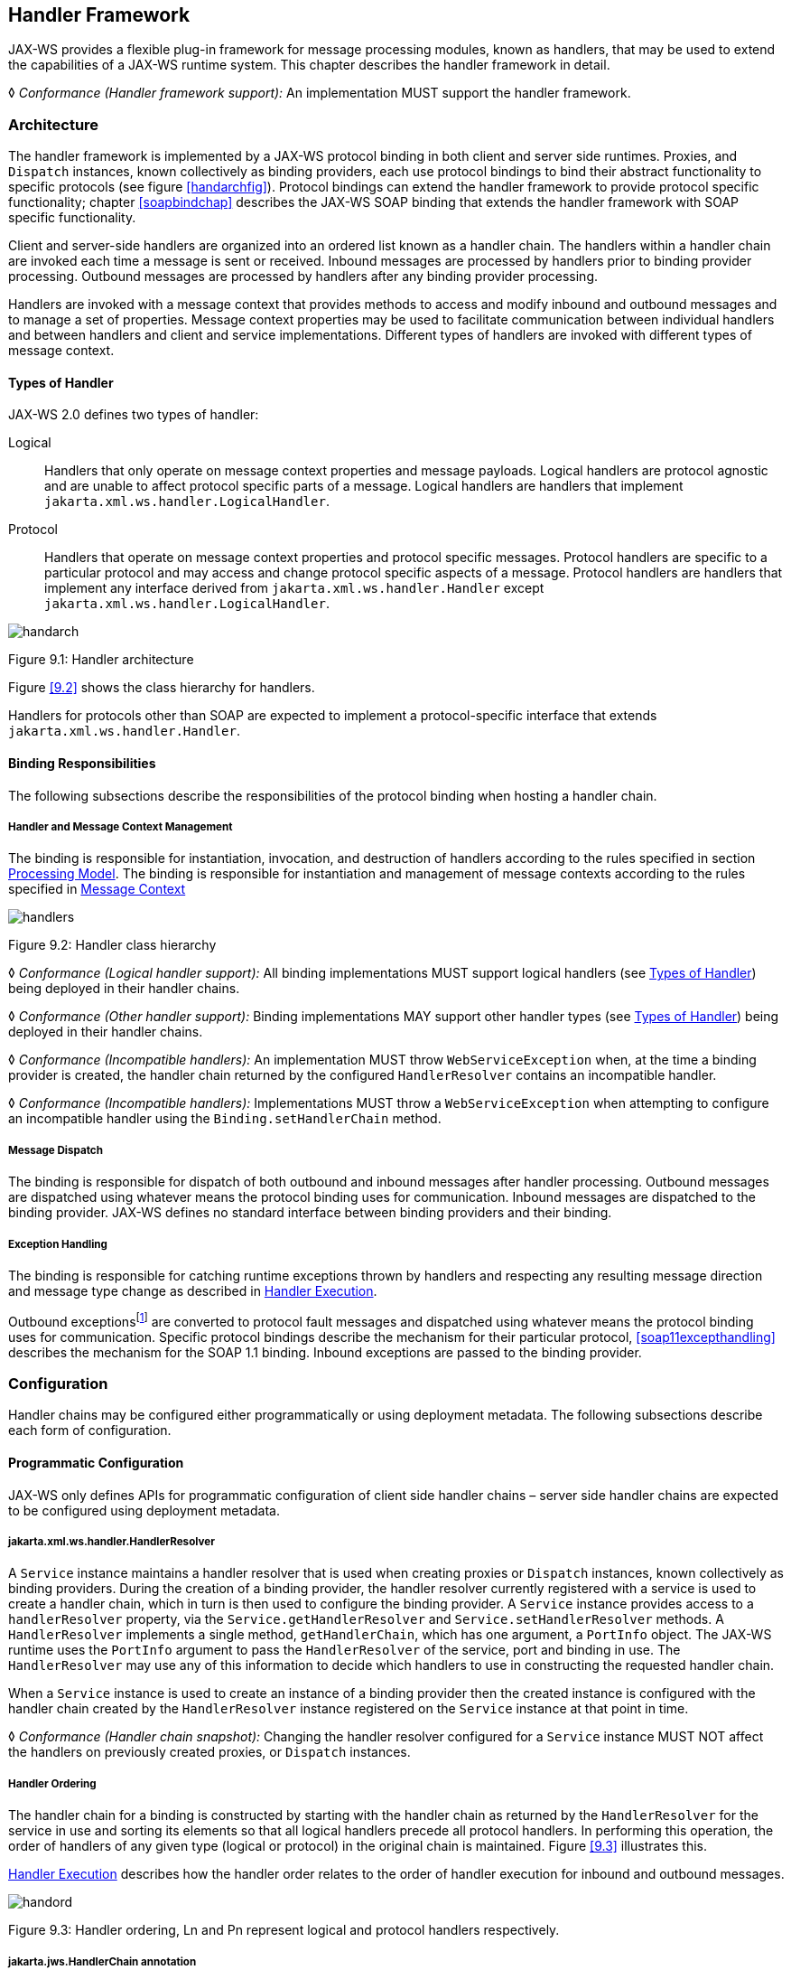 //
// Copyright (c) 2020 Contributors to the Eclipse Foundation
//

[[handfmwk]]
== Handler Framework

JAX-WS provides a flexible plug-in framework for message processing
modules, known as handlers, that may be used to extend the capabilities
of a JAX-WS runtime system. This chapter describes the handler framework
in detail.

&#9674; _Conformance (Handler framework support):_ An implementation MUST support the handler
framework.

[[architecture]]
=== Architecture

The handler framework is implemented by a JAX-WS protocol binding in
both client and server side runtimes. Proxies, and `Dispatch` instances,
known collectively as binding providers, each use protocol bindings to
bind their abstract functionality to specific protocols (see figure
<<handarchfig>>). Protocol bindings can extend the handler framework to
provide protocol specific functionality; chapter <<soapbindchap>>
describes the JAX-WS SOAP binding that extends the handler framework
with SOAP specific functionality.

Client and server-side handlers are organized into an ordered list known
as a handler chain. The handlers within a handler chain are invoked each
time a message is sent or received. Inbound messages are processed by
handlers prior to binding provider processing. Outbound messages are
processed by handlers after any binding provider processing.

Handlers are invoked with a message context that provides methods to
access and modify inbound and outbound messages and to manage a set of
properties. Message context properties may be used to facilitate
communication between individual handlers and between handlers and
client and service implementations. Different types of handlers are
invoked with different types of message context.

[[handlertypes]]
==== Types of Handler

JAX-WS 2.0 defines two types of handler:

Logical::
Handlers that only operate on message context properties and message
payloads. Logical handlers are protocol agnostic and are unable to
affect protocol specific parts of a message. Logical handlers are
handlers that implement `jakarta.xml.ws.handler.LogicalHandler`.
Protocol::
Handlers that operate on message context properties and protocol
specific messages. Protocol handlers are specific to a particular
protocol and may access and change protocol specific aspects of a
message. Protocol handlers are handlers that implement any interface
derived from `jakarta.xml.ws.handler.Handler` except
`jakarta.xml.ws.handler.LogicalHandler`.


image::images/handarch.png[]
Figure 9.1: Handler architecture

Figure <<9.2>> shows the class hierarchy for handlers.

Handlers for protocols other than SOAP are expected to implement a
protocol-specific interface that extends `jakarta.xml.ws.handler.Handler`.

[[binding-responsibilities]]
==== Binding Responsibilities

The following subsections describe the responsibilities of the protocol
binding when hosting a handler chain.

[[handler-and-message-context-management]]
===== Handler and Message Context Management

The binding is responsible for instantiation, invocation, and
destruction of handlers according to the rules specified in section
<<handprocmodel>>. The binding is responsible for instantiation and
management of message contexts according to the rules specified in
<<handmsgctxmngmt>>

image::images/handlers.png[]
Figure 9.2: Handler class hierarchy

&#9674; _Conformance (Logical handler support):_ All binding implementations MUST support
logical handlers (see <<handlertypes>>) being deployed in their
handler chains.

&#9674; _Conformance (Other handler support):_ Binding implementations MAY support other
handler types (see <<handlertypes>>) being deployed in their
handler chains.

&#9674; _Conformance (Incompatible handlers):_ An implementation MUST throw
`WebServiceException` when, at the time a binding provider is created,
the handler chain returned by the configured `HandlerResolver` contains
an incompatible handler.

&#9674; _Conformance (Incompatible handlers):_ Implementations MUST throw a
`WebServiceException` when attempting to configure an incompatible
handler using the `Binding.setHandlerChain` method.

[[handmsgdispatch]]
===== Message Dispatch

The binding is responsible for dispatch of both outbound and inbound
messages after handler processing. Outbound messages are dispatched
using whatever means the protocol binding uses for communication.
Inbound messages are dispatched to the binding provider. JAX-WS defines
no standard interface between binding providers and their binding.

[[handexcepthandling]]
===== Exception Handling

The binding is responsible for catching runtime exceptions thrown by
handlers and respecting any resulting message direction and message type
change as described in <<handlerexecution>>.

Outbound exceptionsfootnote:[Outbound exceptions are exceptions thrown
by a handler that result in the message direction being set to outbound
according to the rules in <<handlerexecution>>.] are converted to
protocol fault messages and dispatched using whatever means the protocol
binding uses for communication. Specific protocol bindings describe the
mechanism for their particular protocol, <<soap11excepthandling>>
describes the mechanism for the SOAP 1.1 binding. Inbound exceptions are
passed to the binding provider.

[[handlerconfig]]
=== Configuration

Handler chains may be configured either programmatically or using
deployment metadata. The following subsections describe each form of
configuration.

[[handfmwrkprogconf]]
==== Programmatic Configuration

JAX-WS only defines APIs for programmatic configuration of client side
handler chains – server side handler chains are expected to be
configured using deployment metadata.

[[handlerresolver]]
===== jakarta.xml.ws.handler.HandlerResolver

A `Service` instance maintains a handler resolver that is used when
creating proxies or `Dispatch` instances, known collectively as binding
providers. During the creation of a binding provider, the handler
resolver currently registered with a service is used to create a handler
chain, which in turn is then used to configure the binding provider. A
`Service` instance provides access to a `handlerResolver` property, via
the `Service.getHandlerResolver` and `Service.setHandlerResolver`
methods. A `HandlerResolver` implements a single method,
`getHandlerChain`, which has one argument, a `PortInfo` object. The
JAX-WS runtime uses the `PortInfo` argument to pass the
`HandlerResolver` of the service, port and binding in use. The
`HandlerResolver` may use any of this information to decide which
handlers to use in constructing the requested handler chain.

When a `Service` instance is used to create an instance of a binding
provider then the created instance is configured with the handler chain
created by the `HandlerResolver` instance registered on the `Service`
instance at that point in time.

&#9674; _Conformance (Handler chain snapshot):_ Changing the handler resolver configured for a
`Service` instance MUST NOT affect the handlers on previously created
proxies, or `Dispatch` instances.

[[handlerordering]]
===== Handler Ordering

The handler chain for a binding is constructed by starting with the
handler chain as returned by the `HandlerResolver` for the service in
use and sorting its elements so that all logical handlers precede all
protocol handlers. In performing this operation, the order of handlers
of any given type (logical or protocol) in the original chain is
maintained. Figure <<9.3>> illustrates this.

<<handlerexecution>> describes how the handler order relates to
the order of handler execution for inbound and outbound messages.

image::images/handord.png[]
Figure 9.3: Handler ordering, Ln and Pn represent logical and protocol handlers respectively.

[[handlerchain]]
===== jakarta.jws.HandlerChain annotation

The `jakarta.jws.HandlerChain` annotation defined by Jakarta XML Web Services
Metadata <<bib16>> may be used to specify in a declarative way the handler
chain to use for a service.

When used in conunction with JAX-WS, the `name` element of the
`HandlerChain` annotation, if present, MUST have the default value (the
empty string).

In addition to appearing on a endpoint implementation class or a SEI, as
specified by Jakarta XML Web Services Metadata, the `handlerChain` annotation
MAY appear on a generated service class. In this case, it affects all the proxies
and `Dispatch` instances created using any of the ports on the service.

&#9674; _Conformance (HandlerChain annotation):_ An implementation MUST support using the
`HandlerChain` annotation on an endpoint implementation class, including
a provider, on an endpoint interface and on a generated service class.

On the client, the `HandlerChain` annotation can be seen as a shorthand
way of defining and installing a handler resolver (see
<<clienthandlerresolver>>).

&#9674; _Conformance (Handler resolver for a HandlerChain annotation):_ For a generated service
class (see <<gensvcif>>) which is annotated with a `HandlerChain`
annotation, the default handler resolver MUST return handler chains
consistent with the contents of the handler chain descriptor referenced
by the `HandlerChain` annotation.

Figure <<9.4>> shows an endpoint implementation class annotated
with a `HandlerChain` annotation.

[id="9.4"]
[source,java,numbered]
-------------
@WebService
@HandlerChain(file="sample_chain.xml")
public class MyService {
    ...
}
-------------
Figure 9.4: Use of the HandlerChain annotation

[[jakarta.xml.ws.binding]]
===== jakarta.xml.ws.Binding

The `Binding` interface is an abstraction of a JAX-WS protocol binding
(see <<protocolbinding>> for more details). As described above,
the handler chain initially configured on an instance is a snapshot of
the applicable handlers configured on the `Service` instance at the time
of creation. `Binding` provides methods to manipulate the initially
configured handler chain for a specific instance.

&#9674; _Conformance (Binding handler manipulation):_ Changing the handler chain on a `Binding`
instance MUST NOT cause any change to the handler chains configured on
the `Service` instance used to create the `Binding` instance.

[[deployment-model]]
==== Deployment Model

JAX-WS defines no standard deployment model for handlers. Such a model
is provided by JSR 109<<bib17>> Implementing Enterprise
Web Services.

[[handprocmodel]]
=== Processing Model

This section describes the processing model for handlers within the
handler framework.

[[handlerlifecycle]]
==== Handler Lifecycle

In some cases, a JAX-WS implementation must instantiate handler classes
directly, e.g. in a container environment or when using the
`HandlerChain` annotation. When doing so, an implementation must invoke
the handler lifecycle methods as prescribed in this section.

If an application does its own instantiation of handlers, e.g. using a
handler resolver, then the burden of calling any handler lifecycle
methods falls on the application itself. This should not be seen as
inconsistent, because handlers are logically part of the application, so
their contract will be known to the application developer.

The JAX-WS runtime system manages the lifecycle of handlers by invoking
any methods of the handler class annotated as lifecycle methods before
and after dispatching requests to the handler itself.

The JAX-WS runtime system is responsible for loading the handler class
and instantiating the corresponding handler object according to the
instruction contained in the applicable handler configuration file or
deployment descriptor.

The lifecycle of a handler instance begins when the JAX-WS runtime
system creates a new instance of the handler class.

The runtime MUST then carry out any injections requested by the handler,
typically via the `jakarta.annotation.Resource` annotation. After all the
injections have been carried out, including in the case where no
injections were requested, the runtime MUST invoke the method carrying a
`jakarta.annotation.PostConstruct` annotation, if present. Such a method
MUST satisfy the requirements in JSR-250 <<bib35>> for lifecycle
methods (i.e. it has a void return type and takes zero arguments). The
handler instance is then ready for use.

&#9674; _Conformance (Handler initialization):_ After injection has been completed, an
implementation MUST call the lifecycle method annotated with
`PostConstruct`, if present, prior to invoking any other method on a
handler instance.

Once the handler instance is created and initialized it is placed into
the `Ready` state. While in the `Ready` state the JAX-WS runtime system
may invoke other handler methods as required.

The lifecycle of a handler instance ends when the JAX-WS runtime system
stops using the handler for processing inbound or outbound messages.
After taking the handler offline, a JAX-WS implementation SHOULD invoke
the lifecycle method which carries a `jakarta.annotation.PreDestroy`
annotation, if present, so as to permit the handler to clean up its
resources. Such a method MUST satisfy the requirements in JSR-250
<<bib35>> for lifecycle methods

An implementation can only release handlers after the instance they are
attached to, be it a proxy, a `Dispatch` object, an endpoint or some
other component, e.g. a EJB object, is released. Consequently, in
non-container environments, it is impossible to call the `PreDestroy`
method in a reliable way, and handler instance cleanup must be left to
finalizer methods and regular garbage collection.

&#9674; _Conformance (Handler destruction):_ In a managed environment, prior to releasing a
handler instance, an implementation MUST call the lifecycle method
annotated with `PreDestroy` method, if present, on any `Handler`
instances which it instantiated.

The handler instance must release its resources and perform cleanup in
the implementation of the `PreDestroy` lifecycle method. After
invocation of the `PreDestroy` method(s), the handler instance will be
made available for garbage collection.

[[handlerexecution]]
==== Handler Execution

As described in <<handlerordering>>, a set of handlers is managed
by a binding as an ordered list called a handler chain. Unless modified
by the actions of a handler (see below) normal processing involves each
handler in the chain being invoked in turn. Each handler is passed a
message context (see <<handmsgctxmngmt>>) whose contents may be
manipulated by the handler.

For outbound messages handler processing starts with the first handler
in the chain and proceeds in the same order as the handler chain. For
inbound messages the order of processing is reversed: processing starts
with the last handler in the chain and proceeds in the reverse order of
the handler chain. E.g., consider a handler chain that consists of six
handlers latexmath:[$H_{1}\ldots H_{6}$] in that order: for outbound
messages handler latexmath:[$H_{1}$] would be invoked first followed by
latexmath:[$H_{2}$], latexmath:[$H_{3}$], …, and finally handler
latexmath:[$H_{6}$]; for inbound messages latexmath:[$H_{6}$] would be
invoked first followed by latexmath:[$H_{5}$], latexmath:[$H_{4}$], …,
and finally latexmath:[$H_{1}$].

In the following discussion the terms next handler and previous handler
are used. These terms are relative to the direction of the message,
<<Table 9.1>> summarizes their meaning.

Handlers may change the direction of messages and the order of handler
processing by throwing an exception or by returning `false` from
`handleMessage` or `handleFault`. The following subsections describe
each handler method and the changes to handler chain processing they may
cause.

[id="Table 9.1"]
|==================================
|*Message Direction* |*Term* |*Handler*
|Inbound   |Next |latexmath:[$H_{i-1}$]
|          |Previous |latexmath:[$H_{i+1}$]
|Outbound  |Next    |latexmath:[$H_{i+1}$]
|          |Previous |latexmath:[$H_{i-1}$]
|==================================
Table 9.1: Next and previous handlers for handler H i .


[[handlemessage]]
===== `handleMessage`

This method is called for normal message processing. Following
completion of its work the `handleMessage` implementation can do one of
the following:

Return `true`::
This indicates that normal message processing should continue. The
runtime invokes `handleMessage` on the next handler or dispatches the
message (see <<handmsgdispatch>>) if there are no further
handlers.
Return `false`::
This indicates that normal message processing should cease. Subsequent
actions depend on whether the message exchange pattern (MEP) in use
requires a response to the _message currently being
processed_footnote:[For a request-response MEP, if the message
direction is reversed during processing of a request message then the
message becomes a response message. Subsequent handler processing
takes this change into account.] or not:
 +
Response;;
The message direction is reversed, the runtime invokes
`handleMessage` on the nextfootnote:[Next in this context means the
next handler taking into account the message direction reversal]
handler or dispatches the message (see <<handmsgdispatch>>) if
there are no further handlers.
No response;;
Normal message processing stops, `close` is called on each
previously invoked handler in the chain, the message is dispatched
(see <<handmsgdispatch>>).
Throw `ProtocolException` or a subclass::
This indicates that normal message processing should cease. Subsequent
actions depend on whether the MEP in use requires a response to the
message currently being processed or not:
 +
Response;;
Normal message processing stops, fault message processing starts.
The message direction is reversed, if the message is not already a
fault message then it is replaced with a fault messagefootnote:[The
handler may have already converted the message to a fault message,
in which case no change is made.], and the runtime invokes
`handleFault` on the nexthandler or dispatches the message (see
<<handmsgdispatch>>) if there are no further handlers.
No response;;
Normal message processing stops, `close` is called on each
previously invoked handler in the chain, the exception is dispatched
(see <<handexcepthandling>>).
Throw any other runtime exception::
This indicates that normal message processing should cease. Subsequent
actions depend on whether the MEP in use includes a response to the
message currently being processed or not:
 +
Response;;
Normal message processing stops, `close` is called on each
previously invoked handler in the chain, the message direction is
reversed, and the exception is dispatched (see section
<<handexcepthandling>>).
No response;;
Normal message processing stops, `close` is called on each
previously invoked handler in the chain, the exception is dispatched
(see <<handexcepthandling>>).

[[handlefault]]
===== `handleFault`

Called for fault message processing, following completion of its work
the `handleFault` implementation can do one of the following:

Return `true`::
This indicates that fault message processing should continue. The
runtime invokes `handleFault` on the next handler or dispatches the
fault message (see <<handmsgdispatch>>) if there are no further
handlers.
Return `false`::
This indicates that fault message processing should cease. Fault
message processing stops, `close` is called on each previously invoked
handler in the chain, the fault message is dispatched (see section
<<handmsgdispatch>>).
Throw `ProtocolException` or a subclass::
This indicates that fault message processing should cease. Fault
message processing stops, `close` is called on each previously invoked
handler in the chain, the exception is dispatched (see section
<<handexcepthandling>>).
Throw any other runtime exception::
This indicates that fault message processing should cease. Fault
message processing stops, `close` is called on each previously invoked
handler in the chain, the exception is dispatched (see section
<<handexcepthandling>>).

[[close]]
===== `close`

A handler’s `close` method is called at the conclusion of a message
exchange pattern (MEP). It is called just prior to the binding
dispatching the final message, fault or exception of the MEP and may be
used to clean up per-MEP resources allocated by a handler. The `close`
method is only called on handlers that were previously invoked via
either `handleMessage` or `handleFault`

&#9674; _Conformance (Invoking `close` ):_ At the conclusion of an MEP, an implementation MUST
call the `close` method of each handler that was previously invoked
during that MEP via either `handleMessage` or `handleFault`.

&#9674; _Conformance (Order of `close` invocations):_ Handlers are invoked in the reverse order
in which they were first invoked to handle a message according to the
rules for normal message processing (see <<handlerexecution>>).

[[handler-implementation-considerations]]
==== Handler Implementation Considerations

Handler instances may be pooled by a JAX-WS runtime system. All
instances of a specific handler are considered equivalent by a JAX-WS
runtime system and any instance may be chosen to handle a particular
message. Different handler instances may be used to handle each message
of an MEP. Different threads may be used for each handler in a handler
chain, for each message in an MEP or any combination of the two.
Handlers should not rely on thread local state to share information.
Handlers should instead use the message context, see section
<<handmsgctxmngmt>>.

[[handmsgctxmngmt]]
=== Message Context

Handlers are invoked with a message context that provides methods to
access and modify inbound and outbound messages and to manage a set of
properties.

Different types of handler are invoked with different types of message
context. Sections <<handmsgctxif>> and <<handlogmsgctx>> describe
`MessageContext` and `LogicalMessageContext` respectively. In addition,
JAX-WS bindings may define a message context subtype for their
particular protocol binding that provides access to protocol specific
features. <<soapbindmsgcontext>> describes the message context
subtype for the JAX-WS SOAP binding.

[[handmsgctxif]]
==== jakarta.xml.ws.handler.MessageContext

`MessageContext` is the super interface for all JAX-WS message contexts.
It extends `Map<String,Object>` with additional methods and constants to
manage a set of properties that enable handlers in a handler chain to
share processing related state. For example, a handler may use the `put`
method to insert a property in the message context that one or more
other handlers in the handler chain may subsequently obtain via the
`get` method.

Properties are scoped as either `APPLICATION` or `HANDLER`. All
properties are available to all handlers for an instance of an MEP on a
particular endpoint. E.g., if a logical handler puts a property in the
message context, that property will also be available to any protocol
handlers in the chain during the execution of an MEP instance.
`APPLICATION` scoped properties are also made available to client
applications (see <<bindingproviderconfig>>) and service endpoint
implementations. The defaultscope for a property is `HANDLER`.

&#9674; _Conformance (Message context property scope):_ Properties in a message context MUST be
shared across all handler invocations for a particular instance of an
MEP on any particular endpoint.

[[stdbindingprops]]
===== Standard Message Context Properties

<<Table 9.2>> lists the set of standard `MessageContext`
properties.

The standard properties form a set of metadata that describes the
context of a particular message. The property values may be manipulated
by client applications, service endpoint implementations, the JAX-WS
runtime or handlers deployed in a protocol binding. A JAX-WS runtime is
expected to implement support for those properties shown as mandatory
and may implement support for those properties shown as optional.

<<Table 9.3>> lists the standard `MessageContext`
properties specific to the HTTP protocol. These properties are only
required to be present when using an HTTP-based binding.

<<Table 9.4>> lists those properties that are
specific to endpoints running inside a servlet container. These
properties are only required to be present in the message context of an
endpoint that is deployed inside a servlet container and uses an
HTTP-based binding.

[id="Table 9.2"]
Table 9.2: Standard `MessageContext` properties.
|==================================
|Name           |Type       |Mandatory  |Description
4+|*jakarta.xml.ws.handler.message*
|`.outbound`    |Boolean    |Y          |Specifies the message direction: `true` for
outbound messages, `false` for inbound messages.
4+|*jakarta.xml.ws.binding.attachments*
|`.inbound` |Maplatexmath:[$<$]String,DataHandlerlatexmath:[$>$]    |Y |A
map of attachments to an inbound message. The key is a unique identifier
for the attachment. The value is a `DataHandler` for the attachment
data. Bindings describe how to carry attachments with messages.
|`.outbound`    |Maplatexmath:[$<$]String,DataHandlerlatexmath:[$>$] |Y
|A map of attachments to an outbound message. The key is a unique
identifier for the attachment. The value is a `DataHandler` for the
attachment data. Bindings describe how to carry attachments with
messages.
4+|*jakarta.xml.ws.reference*
|`.parameters`  |`List<Element>`    |Y  |A list of WS Addressing reference
parameters. The list MUST include all SOAP headers marked with the
`wsa:IsReferenceParameter= true` attribute.
4+|*jakarta.xml.ws.wsdl*
|`.description` |URI    |N  |A resolvable URI that may be used to obtain
access to the WSDL for the endpoint.
|`.service`     |`QName`    |N  |The name
of the service being invoked in the WSDL.
|`.port`    |QName  |N |The name
of the port over which the current message was received in the WSDL.
|`.interface`   |QName  |N  |The name of the port type to which the
current message belongs.
|`.operation`   |QName  |N  |The name of the WSDL
operation to which the current message belongs. The namespace is the
target namespace of the WSDL definitions element.
|==================================

[id="Table 9.3"]
Table 9.3: Standard HTTP `MessageContext` properties.
|==================================
|Name           |Type       |Mandatory  |Description
4+|*jakarta.xml.ws.http.request*
|`.headers`     |Maplatexmath:[$<$]String,Listlatexmath:[$<$]Stringlatexmath:[$>$]latexmath:[$>$]
|Y  |A map of the HTTP headers for the request message. The key is the
header name. The value is a list of values for that header.
|`.method`  |`String`   |Y  |The HTTP method for the request message.
|`.querystring` |`String`   |Y  |The HTTP query string for the request message, or `null`
if the request does not have any. If the address specified using the
jakarta.xml.ws.service.endpoint.address in the BindingProvider contains a
query string and if the querystring property is set by the client it
will override the existing query string in the
jakarta.xml.ws.service.endpoint.address property. The value of the
property does not include the leading ``?'' of the query string in it.
This property is only used with HTTP binding.
|`.pathinfo`    |`String`   |Y  |Extra path information associated with the URL the client sent when it
made this request. The extra path information follows the base url path
but precedes the query string and will start with a "/" character.
4+|*jakarta.xml.ws.http.response*
|`.headers` |Maplatexmath:[$<$]String,Listlatexmath:[$<$]Stringlatexmath:[$>$]latexmath:[$>$]
|Y  |A map of the HTTP headers for the response message. The key is the
header name. The value is a list of values for that header.
|`.code`    |Integer    |Y  |The HTTP response status code.
|==================================

[id="Table 9.4"]
Table 9.4: Standard Servlet Container-Specific `MessageContext` properties.
|==================================
|Name           |Type       |Mandatory  |Description
4+|*jakarta.xml.ws.servlet*
|`.context` |jakarta.servlet.ServletContext   |Y  |The `ServletContext`
object belonging to the web application that contains the endpoint.
|`.request` |jakarta.servlet.http.HttpServletRequest  |Y  |The
`HttpServletRequest` object associated with the request currently being
served.
|`.response`    |jakarta.servlet.http.HttpServletResponse |Y  |The
`HttpServletResponse` object associated with the request currently being
served.
|==================================

[[handlogmsgctx]]
==== jakarta.xml.ws.handler.LogicalMessageContext

Logical handlers (see <<handlertypes>>) are passed a message
context of type `LogicalMessageContext` when invoked.
`LogicalMessageContext` extends `MessageContext` with methods to obtain
and modify the message payload, it does not provide access to the
protocol specific aspects of a message. A protocol binding defines what
component of a message are available via a logical message context.
E.g., the SOAP binding, see <<soapbindchaphand>>, defines that a
logical handler deployed in a SOAP binding can access the contents of
the SOAP body but not the SOAP headers whereas the XML/HTTP binding
described in chapter <<xmlbindchap>> defines that a logical handler can
access the entire XML payload of a message.

The `getSource()` method of `LogicalMessageContext` MUST return null
whenever the message doesn’t contain an actual payload. A case in which
this might happen is when, on the server, the endpoint implementation
has thrown an exception and the protocol in use does not define a notion
of payload for faults (e.g. the HTTP binding defined in chapter
<<xmlbindchap>>).

[[reltojaxwsctx]]
==== Relationship to Application Contexts

Client side binding providers have methods to access contexts for
outbound and inbound messages. As described in section
<<bindingproviderconfig>> these contexts are used to initialize a message
context at the start of a message exchange and to obtain application
scoped properties from a message context at the end of a message
exchange.

As described in chapter <<serviceapis>>, service endpoint implementations
may require injection of a context from which they can access the
message context for each inbound message and manipulate the
corresponding application-scoped properties.

Handlers may manipulate the values and scope of properties within the
message context as desired. E.g., a handler in a client-side SOAP
binding might introduce a header into a SOAP request message to carry
metadata from a property that originated in a `BindingProvider` request
context; a handler in a server-side SOAP binding might add application
scoped properties to the message context from the contents of a header
in a request SOAP message that is then made available in the context
available (via injection) to a service endpoint implementation.
